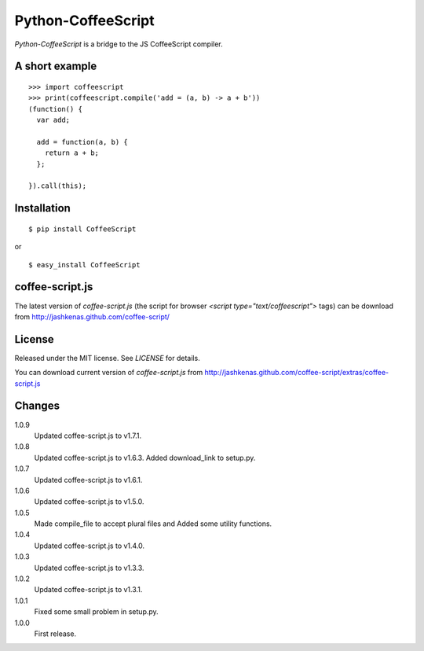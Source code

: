 Python-CoffeeScript
====================
`Python-CoffeeScript` is a bridge to the JS CoffeeScript compiler.

A short example
---------------
::

  >>> import coffeescript
  >>> print(coffeescript.compile('add = (a, b) -> a + b'))
  (function() {
    var add;

    add = function(a, b) {
      return a + b;
    };

  }).call(this);

Installation
------------
::

  $ pip install CoffeeScript

or

::

  $ easy_install CoffeeScript


coffee-script.js
-----------------
The latest version of `coffee-script.js` (the script for browser `<script type="text/coffeescript">` tags)
can be download from http://jashkenas.github.com/coffee-script/

License
--------
Released under the MIT license. See `LICENSE` for details.

You can download current version of `coffee-script.js` from
http://jashkenas.github.com/coffee-script/extras/coffee-script.js

Changes
-------
1.0.9
  Updated coffee-script.js to v1.7.1.
1.0.8
  Updated coffee-script.js to v1.6.3.
  Added download_link to setup.py.
1.0.7
  Updated coffee-script.js to v1.6.1.
1.0.6
  Updated coffee-script.js to v1.5.0.
1.0.5
  Made compile_file to accept plural files and Added some utility functions.
1.0.4
  Updated coffee-script.js to v1.4.0.
1.0.3
  Updated coffee-script.js to v1.3.3.
1.0.2
  Updated coffee-script.js to v1.3.1.
1.0.1
  Fixed some small problem in setup.py.
1.0.0
  First release.
